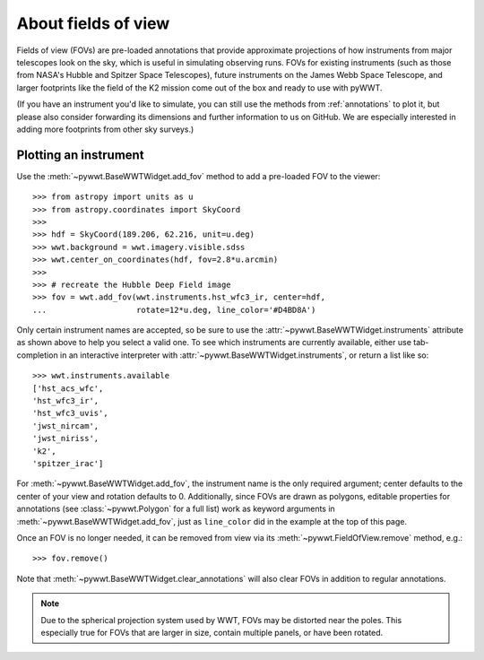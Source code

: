 .. _fov:

About fields of view
====================

Fields of view (FOVs) are pre-loaded annotations that provide approximate
projections of how instruments from major telescopes look on the sky, which is
useful in simulating observing runs. FOVs for existing instruments (such as
those from NASA's Hubble and Spitzer Space Telescopes), future instruments on
the James Webb Space Telescope, and larger footprints like the field of the K2
mission come out of the box and ready to use with pyWWT.

(If you have an instrument you'd like to simulate, you can still use the methods
from :ref:`annotations` to plot it, but please also consider forwarding its
dimensions and further information to us on GitHub. We are especially interested
in adding more footprints from other sky surveys.)


Plotting an instrument
----------------------

Use the :meth:`~pywwt.BaseWWTWidget.add_fov` method to add a pre-loaded FOV to
the viewer::

    >>> from astropy import units as u
    >>> from astropy.coordinates import SkyCoord
    >>>
    >>> hdf = SkyCoord(189.206, 62.216, unit=u.deg)
    >>> wwt.background = wwt.imagery.visible.sdss
    >>> wwt.center_on_coordinates(hdf, fov=2.8*u.arcmin)
    >>>
    >>> # recreate the Hubble Deep Field image
    >>> fov = wwt.add_fov(wwt.instruments.hst_wfc3_ir, center=hdf,
    ...                   rotate=12*u.deg, line_color='#D4BD8A')

.. image:: images/hdf.png
   :align: center

Only certain instrument names are accepted, so be sure to use the
:attr:`~pywwt.BaseWWTWidget.instruments` attribute as shown above to help you
select a valid one. To see which instruments are currently available, either use
tab-completion in an interactive interpreter with
:attr:`~pywwt.BaseWWTWidget.instruments`, or return a list like so::

    >>> wwt.instruments.available
    ['hst_acs_wfc',
    'hst_wfc3_ir',
    'hst_wfc3_uvis',
    'jwst_nircam',
    'jwst_niriss',
    'k2',
    'spitzer_irac']

For :meth:`~pywwt.BaseWWTWidget.add_fov`, the instrument name is the only
required argument; center defaults to the center of your view and rotation
defaults to 0. Additionally, since FOVs are drawn as polygons, editable
properties for annotations (see :class:`~pywwt.Polygon` for a full list) work as
keyword arguments in :meth:`~pywwt.BaseWWTWidget.add_fov`, just as
``line_color`` did in the example at the top of this page.

Once an FOV is no longer needed, it can be removed from view via its
:meth:`~pywwt.FieldOfView.remove` method, e.g.::

    >>> fov.remove()

Note that :meth:`~pywwt.BaseWWTWidget.clear_annotations` will also clear FOVs in
addition to regular annotations.

.. note:: Due to the spherical projection system used by WWT, FOVs may be
          distorted near the poles. This especially true for FOVs that are
          larger in size, contain multiple panels, or have been rotated.
